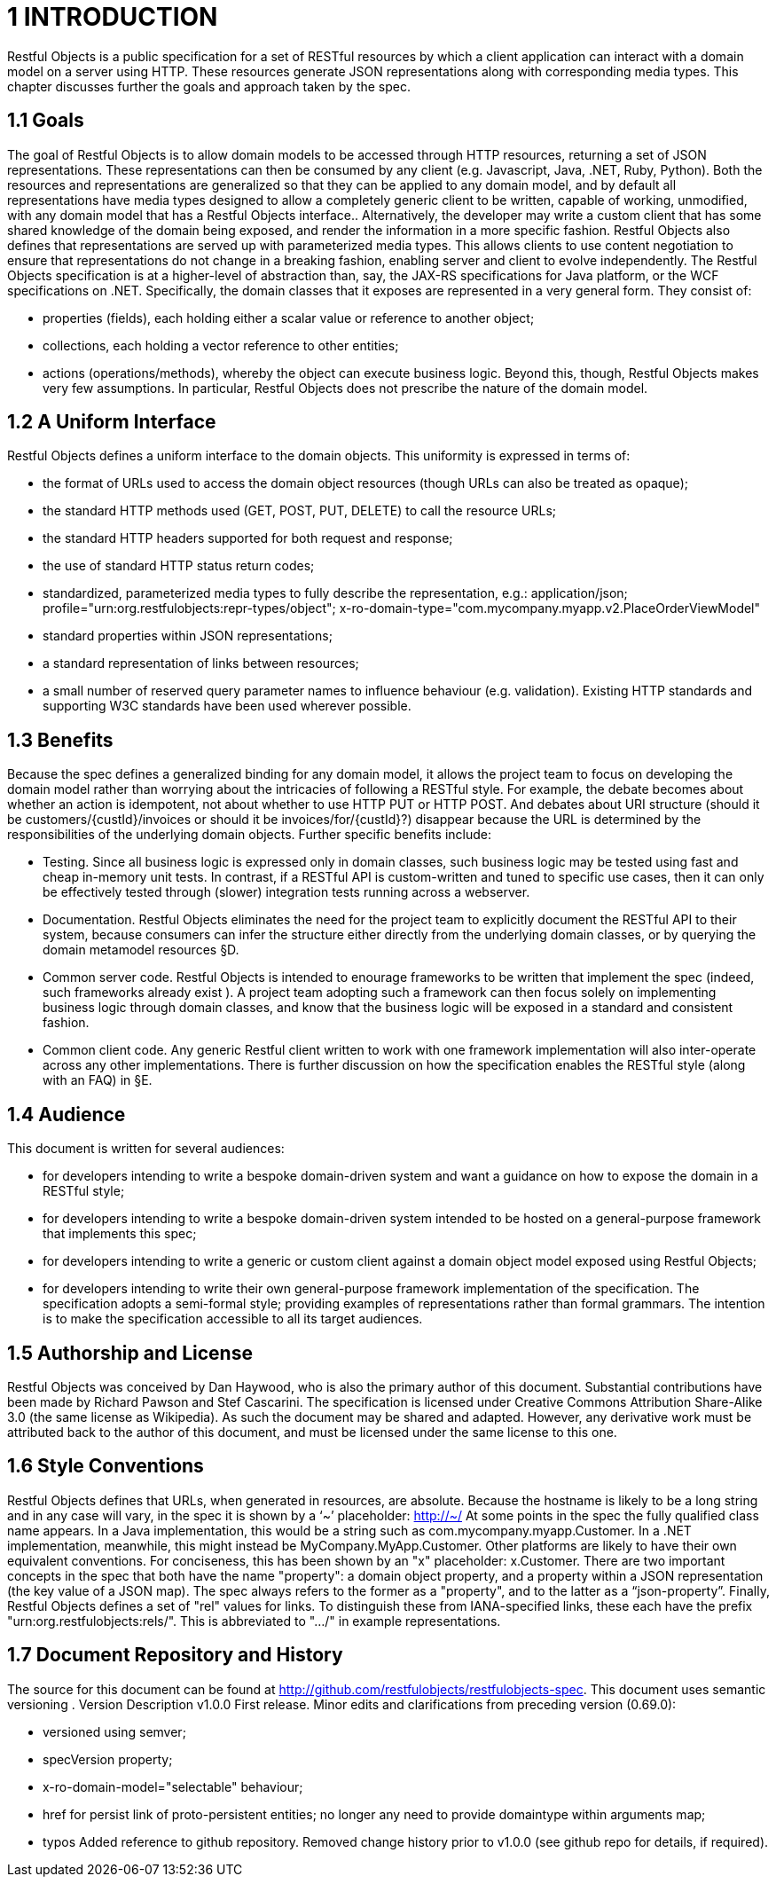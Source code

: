 = 1	INTRODUCTION

Restful Objects is a public specification for a set of RESTful resources by which a client application can interact with a domain model on a server using HTTP. These resources generate JSON representations along with corresponding media types.
This chapter discusses further the goals and approach taken by the spec.

== 1.1 Goals

The goal of Restful Objects is to allow domain models to be accessed through HTTP resources, returning a set of JSON representations.
These representations can then be consumed by any client (e.g. Javascript, Java, .NET, Ruby, Python).
Both the resources and representations are generalized so that they can be applied to any domain model, and by default all representations have media types designed to allow a completely generic client to be written, capable of working, unmodified, with any domain model that has a Restful Objects interface..
Alternatively, the developer may write a custom client that has some shared knowledge of the domain being exposed, and render the information in a more specific fashion.
Restful Objects also defines that representations are served up with parameterized media types.
This allows clients to use content negotiation to ensure that representations do not change in a breaking fashion, enabling server and client to evolve independently.
The Restful Objects specification is at a higher-level of abstraction than, say, the JAX-RS specifications for Java platform, or the WCF specifications on .NET. Specifically, the domain classes that it exposes are represented in a very general form.
They consist of:

* properties (fields), each holding either a scalar value or reference to another object;
* collections, each holding a vector reference to other entities;
* actions (operations/methods), whereby the object can execute business logic.
Beyond this, though, Restful Objects makes very few assumptions.
In particular, Restful Objects does not prescribe the nature of the domain model.

== 1.2 A Uniform Interface

Restful Objects defines a uniform interface to the domain objects.
This uniformity is expressed in terms of:

* the format of URLs used to access the domain object resources (though URLs can also be treated as opaque);
* the standard HTTP methods used (GET, POST, PUT, DELETE) to call the resource URLs;
* the standard HTTP headers supported for both request and response;
* the use of standard HTTP status return codes;
* standardized, parameterized media types to fully describe the representation, e.g.:
application/json; profile="urn:org.restfulobjects:repr-types/object"; x-ro-domain-type="com.mycompany.myapp.v2.PlaceOrderViewModel"
* standard properties within JSON representations;
* a standard representation of links between resources;
* a small number of reserved query parameter names to influence behaviour (e.g. validation).
Existing HTTP standards and supporting W3C standards have been used wherever possible.

== 1.3 Benefits

Because the spec defines a generalized binding for any domain model, it allows the project team to focus on developing the domain model rather than worrying about the intricacies of following a RESTful style.
For example, the debate becomes about whether an action is idempotent, not about whether to use HTTP PUT or HTTP POST. And debates about URI structure (should it be customers/{custId}/invoices or should it be invoices/for/{custId}?) disappear because the URL is determined by the responsibilities of the underlying domain objects.
Further specific benefits include:

* Testing.
Since all business logic is expressed only in domain classes, such business logic may be tested using fast and cheap in-memory unit tests.
In contrast, if a RESTful API is custom-written and tuned to specific use cases, then it can only be effectively tested through (slower) integration tests running across a webserver.

* Documentation.
Restful Objects eliminates the need for the project team to explicitly document the RESTful API to their system, because consumers can infer the structure either directly from the underlying domain classes, or by querying the domain metamodel resources §D.

* Common server code.
Restful Objects is intended to enourage frameworks to be written that implement the spec (indeed, such frameworks already exist ).
A project team adopting such a framework can then focus solely on implementing business logic through domain classes, and know that the business logic will be exposed in a standard and consistent fashion.

* Common client code.
Any generic Restful client written to work with one framework implementation will also inter-operate across any other implementations.
There is further discussion on how the specification enables the RESTful style (along with an FAQ) in §E.

== 1.4 Audience

This document is written for several audiences:

* for developers intending to write a bespoke domain-driven system and want a guidance on how to expose the domain in a RESTful style;
* for developers intending to write a bespoke domain-driven system intended to be hosted on a general-purpose framework that implements this spec;
* for developers intending to write a generic or custom client against a domain object model exposed using Restful Objects;
* for developers intending to write their own general-purpose framework implementation of the specification.
The specification adopts a semi-formal style; providing examples of representations rather than formal grammars.
The intention is to make the specification accessible to all its target audiences.

== 1.5 Authorship and License

Restful Objects was conceived by Dan Haywood, who is also the primary author of this document.
Substantial contributions have been made by Richard Pawson and Stef Cascarini.
The specification is licensed under Creative Commons Attribution Share-Alike 3.0 (the same license as Wikipedia).
As such the document may be shared and adapted.
However, any derivative work must be attributed back to the author of this document, and must be licensed under the same license to this one.

== 1.6 Style Conventions

Restful Objects defines that URLs, when generated in resources, are absolute.
Because the hostname is likely to be a long string and in any case will vary, in the spec it is shown by a ‘~’ placeholder:
http://~/
At some points in the spec the fully qualified class name appears.
In a Java implementation, this would be a string such as com.mycompany.myapp.Customer.
In a .NET implementation, meanwhile, this might instead be MyCompany.MyApp.Customer.
Other platforms are likely to have their own equivalent conventions.
For conciseness, this has been shown by an "x" placeholder: x.Customer.
There are two important concepts in the spec that both have the name "property": a domain object property, and a property within a JSON representation (the key value of a JSON map).
The spec always refers to the former as a "property", and to the latter as a “json-property”.
Finally, Restful Objects defines a set of "rel" values for links.
To distinguish these from IANA-specified links, these each have the prefix "urn:org.restfulobjects:rels/".
This is abbreviated to ".../" in example representations.

== 1.7 Document Repository and History

The source for this document can be found at http://github.com/restfulobjects/restfulobjects-spec.
This document uses semantic versioning .
Version Description v1.0.0 First release.
Minor edits and clarifications from preceding version (0.69.0):

* versioned using semver;

* specVersion property;

* x-ro-domain-model="selectable" behaviour;

* href for persist link of proto-persistent entities; no longer any need to provide domaintype within arguments map;

* typos Added reference to github repository.
Removed change history prior to v1.0.0 (see github repo for details, if required).

